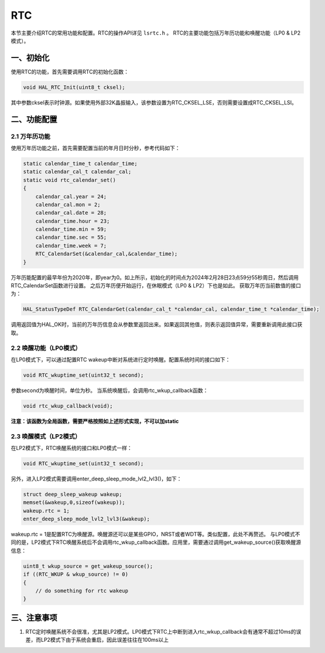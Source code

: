 RTC
=======

本节主要介绍RTC的常用功能和配置。RTC的操作API详见 ``lsrtc.h`` 。
RTC的主要功能包括万年历功能和唤醒功能（LP0 & LP2模式）。

一、初始化
------------

使用RTC的功能，首先需要调用RTC的初始化函数：

.. code ::

    void HAL_RTC_Init(uint8_t cksel);

其中参数cksel表示时钟源。如果使用外部32K晶振输入，该参数设置为RTC_CKSEL_LSE，否则需要设置成RTC_CKSEL_LSI。

二、功能配置
-------------

2.1 万年历功能
+++++++++++++++

使用万年历功能之前，首先需要配置当前的年月日时分秒，参考代码如下：

.. code ::

    static calendar_time_t calendar_time;
    static calendar_cal_t calendar_cal;
    static void rtc_calendar_set()
    {
        calendar_cal.year = 24;
        calendar_cal.mon = 2;
        calendar_cal.date = 28;
        calendar_time.hour = 23;
        calendar_time.min = 59;
        calendar_time.sec = 55;
        calendar_time.week = 7;
        RTC_CalendarSet(&calendar_cal,&calendar_time);
    } 

万年历能配置的最早年份为2020年，即year为0。如上所示，初始化的时间点为2024年2月28日23点59分55秒周日，然后调用RTC_CalendarSet函数进行设置。
之后万年历便开始运行，在休眠模式（LP0 & LP2）下也是如此。
获取万年历当前数值的接口为：

.. code ::

    HAL_StatusTypeDef RTC_CalendarGet(calendar_cal_t *calendar_cal, calendar_time_t *calendar_time);

调用返回值为HAL_OK时，当前的万年历信息会从参数里返回出来。如果返回其他值，则表示返回值异常，需要重新调用此接口获取。

2.2 唤醒功能（LP0模式）
++++++++++++++++++++++++

在LP0模式下，可以通过配置RTC wakeup中断对系统进行定时唤醒。配置系统时间的接口如下：

.. code ::

    void RTC_wkuptime_set(uint32_t second);

参数second为唤醒时间，单位为秒。
当系统唤醒后，会调用rtc_wkup_callback函数：

.. code ::

    void rtc_wkup_callback(void);

**注意：该函数为全局函数，需要严格按照如上述形式实现，不可以加static**

2.3 唤醒模式（LP2模式）
++++++++++++++++++++++++

在LP2模式下，RTC唤醒系统的接口和LP0模式一样：

.. code ::

    void RTC_wkuptime_set(uint32_t second);

另外，进入LP2模式需要调用enter_deep_sleep_mode_lvl2_lvl3()，如下：

.. code ::

    struct deep_sleep_wakeup wakeup;
    memset(&wakeup,0,sizeof(wakeup));
    wakeup.rtc = 1;
    enter_deep_sleep_mode_lvl2_lvl3(&wakeup);

wakeup.rtc = 1是配置RTC为唤醒源。唤醒源还可以是某些GPIO，NRST或者WDT等。类似配置，此处不再赘述。
与LP0模式不同的是，LP2模式下RTC唤醒系统后不会调用rtc_wkup_callback函数。应用里，需要通过调用get_wakeup_source()获取唤醒源信息：

.. code ::

    uint8_t wkup_source = get_wakeup_source();
    if ((RTC_WKUP & wkup_source) != 0)
    {
    	// do something for rtc wakeup
    }

三、注意事项
-------------

#. RTC定时唤醒系统不会很准，尤其是LP2模式。LP0模式下RTC上中断到进入rtc_wkup_callback会有通常不超过10ms的误差，而LP2模式下由于系统会重启，因此误差往往在100ms以上
